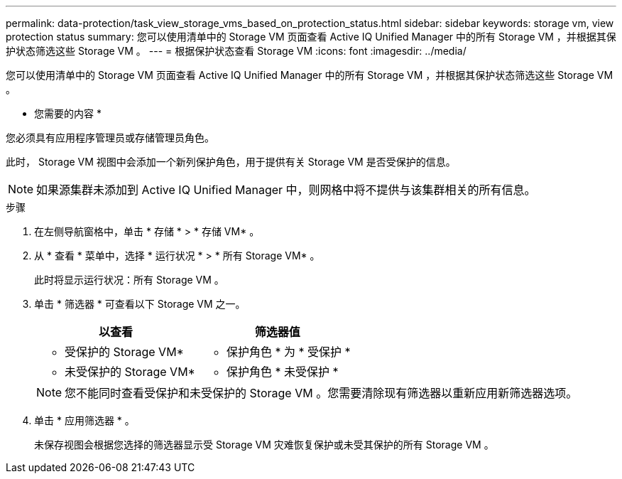 ---
permalink: data-protection/task_view_storage_vms_based_on_protection_status.html 
sidebar: sidebar 
keywords: storage vm, view protection status 
summary: 您可以使用清单中的 Storage VM 页面查看 Active IQ Unified Manager 中的所有 Storage VM ，并根据其保护状态筛选这些 Storage VM 。 
---
= 根据保护状态查看 Storage VM
:icons: font
:imagesdir: ../media/


[role="lead"]
您可以使用清单中的 Storage VM 页面查看 Active IQ Unified Manager 中的所有 Storage VM ，并根据其保护状态筛选这些 Storage VM 。

* 您需要的内容 *

您必须具有应用程序管理员或存储管理员角色。

此时， Storage VM 视图中会添加一个新列保护角色，用于提供有关 Storage VM 是否受保护的信息。

[NOTE]
====
如果源集群未添加到 Active IQ Unified Manager 中，则网格中将不提供与该集群相关的所有信息。

====
.步骤
. 在左侧导航窗格中，单击 * 存储 * > * 存储 VM* 。
. 从 * 查看 * 菜单中，选择 * 运行状况 * > * 所有 Storage VM* 。
+
此时将显示运行状况：所有 Storage VM 。

. 单击 * 筛选器 * 可查看以下 Storage VM 之一。
+
[cols="2*"]
|===
| 以查看 | 筛选器值 


 a| 
* 受保护的 Storage VM*
 a| 
* 保护角色 * 为 * 受保护 *



 a| 
* 未受保护的 Storage VM*
 a| 
* 保护角色 * 未受保护 *

|===
+
[NOTE]
====
您不能同时查看受保护和未受保护的 Storage VM 。您需要清除现有筛选器以重新应用新筛选器选项。

====
. 单击 * 应用筛选器 * 。
+
未保存视图会根据您选择的筛选器显示受 Storage VM 灾难恢复保护或未受其保护的所有 Storage VM 。


